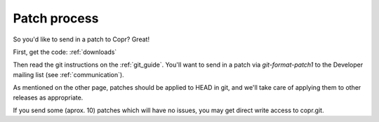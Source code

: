 .. _patch_process:

Patch process
=============

So you'd like to send in a patch to Copr?  Great!


First, get the code: :ref:`downloads`


Then read the git instructions on the :ref:`git_guide`. You'll want to send in a patch via `git-format-patch1` to the Developer mailing list (see :ref:`communication`).


As mentioned on the other page, patches should be applied to HEAD in git, and we'll take care of applying them to other releases as appropriate.


If you send some (aprox. 10) patches which will have no issues, you may get direct write access to copr.git.
